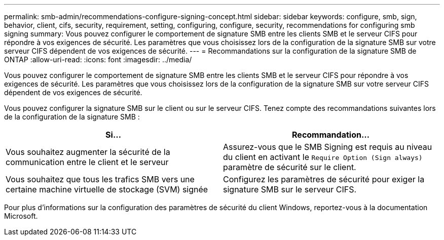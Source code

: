 ---
permalink: smb-admin/recommendations-configure-signing-concept.html 
sidebar: sidebar 
keywords: configure, smb, sign, behavior, client, cifs, security, requirement, setting, configuring, configure, security, recommendations for configuring smb signing 
summary: Vous pouvez configurer le comportement de signature SMB entre les clients SMB et le serveur CIFS pour répondre à vos exigences de sécurité. Les paramètres que vous choisissez lors de la configuration de la signature SMB sur votre serveur CIFS dépendent de vos exigences de sécurité. 
---
= Recommandations sur la configuration de la signature SMB de ONTAP
:allow-uri-read: 
:icons: font
:imagesdir: ../media/


[role="lead"]
Vous pouvez configurer le comportement de signature SMB entre les clients SMB et le serveur CIFS pour répondre à vos exigences de sécurité. Les paramètres que vous choisissez lors de la configuration de la signature SMB sur votre serveur CIFS dépendent de vos exigences de sécurité.

Vous pouvez configurer la signature SMB sur le client ou sur le serveur CIFS. Tenez compte des recommandations suivantes lors de la configuration de la signature SMB :

|===
| Si... | Recommandation... 


 a| 
Vous souhaitez augmenter la sécurité de la communication entre le client et le serveur
 a| 
Assurez-vous que le SMB Signing est requis au niveau du client en activant le `Require Option (Sign always)` paramètre de sécurité sur le client.



 a| 
Vous souhaitez que tous les trafics SMB vers une certaine machine virtuelle de stockage (SVM) signée
 a| 
Configurez les paramètres de sécurité pour exiger la signature SMB sur le serveur CIFS.

|===
Pour plus d'informations sur la configuration des paramètres de sécurité du client Windows, reportez-vous à la documentation Microsoft.
